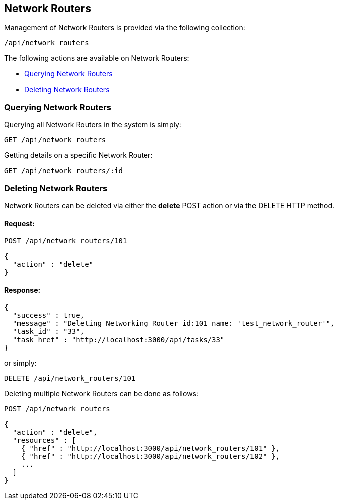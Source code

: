 
[[network-routers]]
== Network Routers

Management of Network Routers is provided via the following collection:

[source,data]
----
/api/network_routers
----

The following actions are available on Network Routers:

* link:#querying-network-routers[Querying Network Routers]
* link:#deleting-network-routers[Deleting Network Routers]

[[querying-network-routers]]
=== Querying Network Routers

Querying all Network Routers in the system is simply:

----
GET /api/network_routers
----

Getting details on a specific Network Router:

----
GET /api/network_routers/:id
----

[[deleting-network-routers]]
=== Deleting Network Routers

Network Routers can be deleted via either the *delete* POST action or via the DELETE HTTP method.


==== Request:

----
POST /api/network_routers/101
----

[source,json]
----
{
  "action" : "delete"
}
----

==== Response:

[source,json]
----
{
  "success" : true,
  "message" : "Deleting Networking Router id:101 name: 'test_network_router'",
  "task_id" : "33",
  "task_href" : "http://localhost:3000/api/tasks/33"
}
----

or simply:

----
DELETE /api/network_routers/101
----

Deleting multiple Network Routers can be done as follows:

----
POST /api/network_routers
----

[source,json]
----
{
  "action" : "delete",
  "resources" : [
    { "href" : "http://localhost:3000/api/network_routers/101" },
    { "href" : "http://localhost:3000/api/network_routers/102" },
    ...
  ]
}
----

